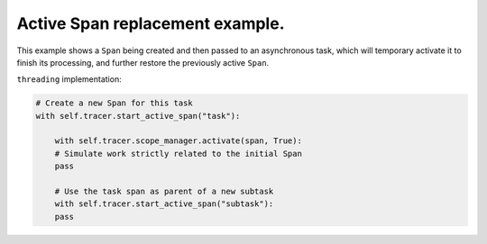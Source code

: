 
Active Span replacement example.
================================

This example shows a ``Span`` being created and then passed to an asynchronous task, which will temporary activate it to finish its processing, and further restore the previously active ``Span``.

``threading`` implementation:

.. code-block:: python

   # Create a new Span for this task
   with self.tracer.start_active_span("task"):

       with self.tracer.scope_manager.activate(span, True):
       # Simulate work strictly related to the initial Span
       pass

       # Use the task span as parent of a new subtask
       with self.tracer.start_active_span("subtask"):
       pass
